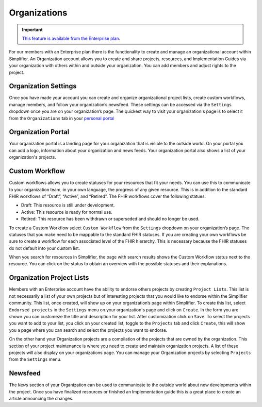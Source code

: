Organizations
^^^^^^^^^^^^^
.. important::

    `This feature is available from the Enterprise plan <https://simplifier.net/pricing>`_.


For our members with an Enterprise plan there is the functionality to create and manage an organizational account within Simplifier. An Organization account allows you to create and share projects, resources, and Implementation Guides via your organization with others within and outside your organization. You can add members and adjust rights to the project.  

Organization Settings
---------------------
Once you have made your account you can create and organize organizational project lists, create custom workflows, manage members, and follow your organization’s newsfeed. These settings can be accessed via the ``Settings`` dropdown once you are on your organization’s page. The quickest way to visit your organization's page is to select it from the ``Organizations`` tab in your `personal portal <simplifierPersonalContent.html#personal-portal>`_

.. image:: ./images/OrganizationSettings.PNG
    :align: center
    :scale: 50 %
    
Organization Portal
-------------------
Your organization portal is a landing page for your organization that is visible to the outside world. On your portal you can add a logo, information about your organization and news feeds. Your organization portal also shows a list of your organization's projects.

.. image:: ./images/OrganizationPortal.PNG
    :align: center

Custom Workflow
-----------------
Custom workflows allows you to create statuses for your resources that fit your needs. You can use this to communicate to your organization team, in your own language, the progress of any given resource. This is in addition to the standard FHIR workflows of “Draft”, “Active”, and “Retired”. The FHIR workflows cover the following statues:

* Draft: This resource is still under development.
* Active: This resource is ready for normal use.
* Retired: This resource has been withdrawn or superseded and should no longer be used.

To create a Custom Workflow select ``Custom Workflow`` from the ``Settings`` dropdown on your organization’s page. The statuses that you make need to be mappable to the standard FHIR statuses. If you are creating your own workflows be sure to create a workflow for each associated level of the FHIR hierarchy. This is necessary because the FHIR statuses do not default into your custom list.

.. image:: ./images/CustomWorkflow.PNG
    :align: center

When you search for resources in Simplifier, the page with search results shows the Custom Workflow status next to the resource. You can click on the status to obtain an overview with the possible statuses and their explanations.

Organization Project Lists
--------------------------
Members with an Enterprise account have the ability to endorse others projects by creating ``Project Lists``. This list is not necessarily a list of your own projects but of interesting projects that you would like to endorse within the Simplifier community. This list, once created, will show up on your organization’s page within Simplifier. To create this list, select ``Endorsed projects`` in the ``Settings`` menu on your organization's page and click on ``Create``. In the form you are shown you can customeze the title and description for your list. After customization click on ``Save``. To select the projects you want to add to your list, you click on your created list, toggle to the ``Projects`` tab and click ``Create``, this will show you a page where you can search and select the projects you want to endorse. 

On the other hand your Organization projects are a compilation of the projects that are owned by the organization. This section of your project maintenance is where you need to create and maintain organization projects. A list of these projects will also display on your organizations page. You can manage your Organization projects by selecting ``Projects`` from the ``Settings`` menu.

Newsfeed
--------
The ``News`` section of your Organization can be used to communicate to the outside world about new developments within the project. Once you have finalized resources or finished an Implementation guide this is a great place to create an article announcing the changes.



